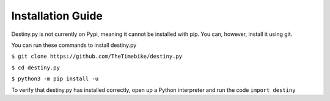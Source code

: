 Installation Guide
~~~~~~~~~~~~~~~~~~

Destiny.py is not currently on Pypi, meaning it cannot be installed with pip. You can, however, install
it using git.

You can run these commands to install destiny.py

``$ git clone https://github.com/TheTimebike/destiny.py``

``$ cd destiny.py``

``$ python3 -m pip install -u``

To verify that destiny.py has installed correctly, open up a Python interpreter and run the code ``import destiny``
